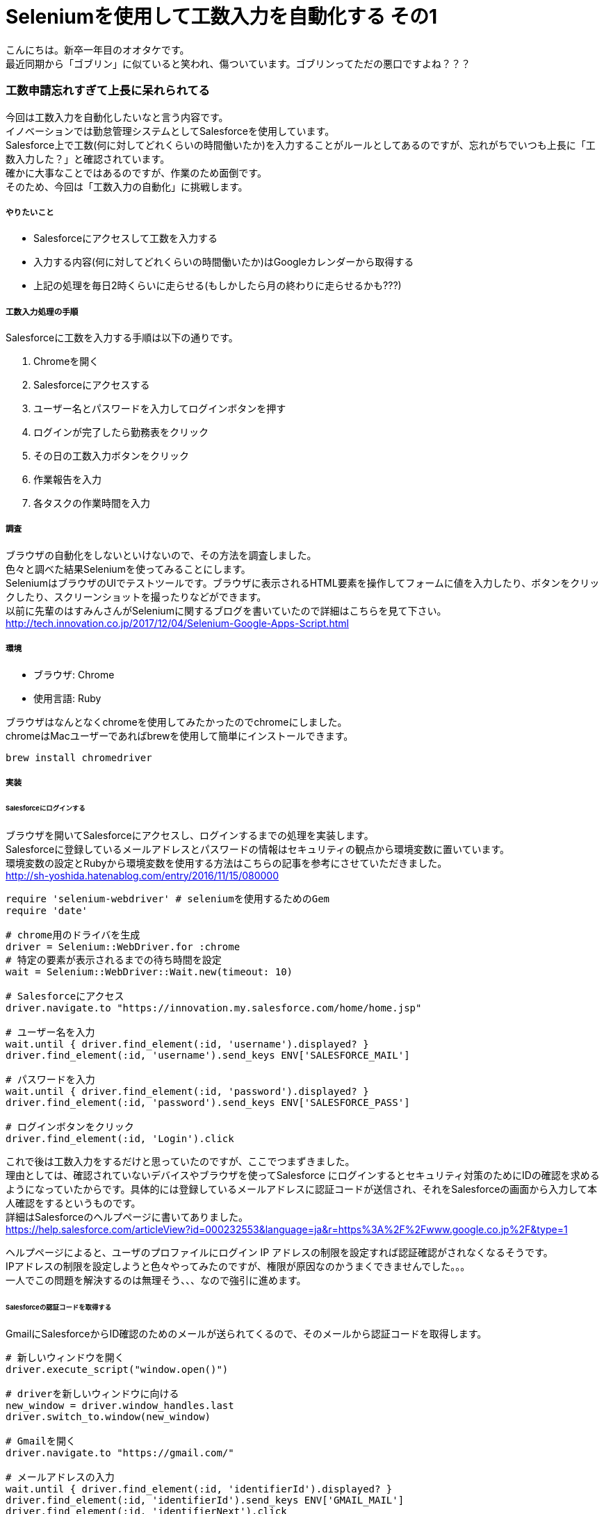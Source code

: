 = Seleniumを使用して工数入力を自動化する その1
:hp-tags: otake, Selenium, Ruby

こんにちは。新卒一年目のオオタケです。 +
最近同期から「ゴブリン」に似ていると笑われ、傷ついています。ゴブリンってただの悪口ですよね？？？


### 工数申請忘れすぎて上長に呆れられてる
今回は工数入力を自動化したいなと言う内容です。 +
イノベーションでは勤怠管理システムとしてSalesforceを使用しています。 +
Salesforce上で工数(何に対してどれくらいの時間働いたか)を入力することがルールとしてあるのですが、忘れがちでいつも上長に「工数入力した？」と確認されています。 +
確かに大事なことではあるのですが、作業のため面倒です。 +
そのため、今回は「工数入力の自動化」に挑戦します。

##### やりたいこと
- Salesforceにアクセスして工数を入力する
- 入力する内容(何に対してどれくらいの時間働いたか)はGoogleカレンダーから取得する
- 上記の処理を毎日2時くらいに走らせる(もしかしたら月の終わりに走らせるかも???)

##### 工数入力処理の手順
Salesforceに工数を入力する手順は以下の通りです。

1. Chromeを開く
2. Salesforceにアクセスする
3. ユーザー名とパスワードを入力してログインボタンを押す
4. ログインが完了したら勤務表をクリック
5. その日の工数入力ボタンをクリック
6. 作業報告を入力
7. 各タスクの作業時間を入力

##### 調査
ブラウザの自動化をしないといけないので、その方法を調査しました。 +
色々と調べた結果Seleniumを使ってみることにします。 +
SeleniumはブラウザのUIでテストツールです。ブラウザに表示されるHTML要素を操作してフォームに値を入力したり、ボタンをクリックしたり、スクリーンショットを撮ったりなどができます。 +
以前に先輩のはすみんさんがSeleniumに関するブログを書いていたので詳細はこちらを見て下さい。
http://tech.innovation.co.jp/2017/12/04/Selenium-Google-Apps-Script.html

##### 環境
- ブラウザ: Chrome
- 使用言語: Ruby

ブラウザはなんとなくchromeを使用してみたかったのでchromeにしました。 +
chromeはMacユーザーであればbrewを使用して簡単にインストールできます。
```
brew install chromedriver
```

##### 実装
###### Salesforceにログインする
ブラウザを開いてSalesforceにアクセスし、ログインするまでの処理を実装します。 +
Salesforceに登録しているメールアドレスとパスワードの情報はセキュリティの観点から環境変数に置いています。 +
環境変数の設定とRubyから環境変数を使用する方法はこちらの記事を参考にさせていただきました。 +
http://sh-yoshida.hatenablog.com/entry/2016/11/15/080000


```
require 'selenium-webdriver' # seleniumを使用するためのGem
require 'date'

# chrome用のドライバを生成
driver = Selenium::WebDriver.for :chrome
# 特定の要素が表示されるまでの待ち時間を設定
wait = Selenium::WebDriver::Wait.new(timeout: 10)

# Salesforceにアクセス
driver.navigate.to "https://innovation.my.salesforce.com/home/home.jsp"

# ユーザー名を入力
wait.until { driver.find_element(:id, 'username').displayed? }
driver.find_element(:id, 'username').send_keys ENV['SALESFORCE_MAIL']

# パスワードを入力
wait.until { driver.find_element(:id, 'password').displayed? }
driver.find_element(:id, 'password').send_keys ENV['SALESFORCE_PASS']

# ログインボタンをクリック
driver.find_element(:id, 'Login').click
```

これで後は工数入力をするだけと思っていたのですが、ここでつまずきました。 +
理由としては、確認されていないデバイスやブラウザを使ってSalesforce にログインするとセキュリティ対策のためにIDの確認を求めるようになっていたからです。具体的には登録しているメールアドレスに認証コードが送信され、それをSalesforceの画面から入力して本人確認をするというものです。 +
詳細はSalesforceのヘルプページに書いてありました。 +
https://help.salesforce.com/articleView?id=000232553&language=ja&r=https%3A%2F%2Fwww.google.co.jp%2F&type=1

ヘルプページによると、ユーザのプロファイルにログイン IP アドレスの制限を設定すれば認証確認がされなくなるそうです。 +
IPアドレスの制限を設定しようと色々やってみたのですが、権限が原因なのかうまくできませんでした。。。 +
一人でこの問題を解決するのは無理そう、、、なので強引に進めます。 +

###### Salesforceの認証コードを取得する
GmailにSalesforceからID確認のためのメールが送られてくるので、そのメールから認証コードを取得します。

```
# 新しいウィンドウを開く
driver.execute_script("window.open()")

# driverを新しいウィンドウに向ける
new_window = driver.window_handles.last
driver.switch_to.window(new_window)

# Gmailを開く
driver.navigate.to "https://gmail.com/"

# メールアドレスの入力
wait.until { driver.find_element(:id, 'identifierId').displayed? }
driver.find_element(:id, 'identifierId').send_keys ENV['GMAIL_MAIL']
driver.find_element(:id, 'identifierNext').click

#パスワードの入力
wait.until { driver.find_element(:xpath, '//input[@type="password"]').displayed? }
driver.find_element(:xpath, '//input[@type="password"]').send_keys ENV['GMAIL_PASS']
driver.find_element(:id, 'passwordNext').click

# Gmailが開かれるのを待つ
sleep(7)

# Salesforceから送られてくるID確認のメールから認証コードを取得する
identification_code = 0
driver.find_element(:xpath, '//tbody').find_elements(:xpath, '//tr').each { |element|
    # 該当のメールを件名から判定
    if element.text.include?("Salesforce で ID を確認") then
        # 該当のメールを開く
        element.click
        # 認証コードを取得
        wait.until { driver.find_element(:class, 'adn').displayed? }
        identification_code = driver.find_element(:class, 'adn').text[/確認コード: (\d*).*/, 1]
        break
    end
}

# エラー処理
if identification_code == 0 then
    puts('認証コードを取得できませんでした')
    exit
end
```
Salesforceのウィンドウは残しておきたいので、別ウィンドを開いてドライバを新しいウィンドウに向けて処理をさせています。 +
これで無事に認証コードを取得することができたので、この認証コードをSalesforceのページに入力して認証を突破します！

###### Salesforceの認証を突破する
```
# driverをSalesforceウィンドウに向ける
new_window = driver.window_handles.first
driver.switch_to.window(new_window)

# 認証コードを入力
wait.until { driver.find_element(:id, 'emc').displayed? }
driver.find_element(:id, 'emc').send_keys identification_code

# 検証ボタンをクリック
driver.find_element(:id, 'save').click
```
これで無事に認証を突破できました！ +
後は工数入力です！

###### 工数を入力する
入力する内容はGoogleカレンダーから取得するので、今回は一旦適当に値を設定して入力します。
```
# 勤務表をクリック
wait.until { driver.find_element(:id, '01r10000000DwLW_Tab').displayed? }
driver.find_element(:id, '01r10000000DwLW_Tab').click

# 今日の日付をフォーマットして取得
today = Date.today.strftime("%Y-%m-%d")

# 今日の工数入力ボタンをクリック
wait.until { driver.find_element(:id, 'dailyWorkCell' + today).displayed? }
driver.find_element(:id, 'dailyWorkCell' + today).click

# 作業報告を入力
wait.until { driver.find_element(:id, 'empWorkTableNote').displayed? }
driver.find_element(:id, 'empWorkTableNote').clear
driver.find_element(:id, 'empWorkTableNote').send_keys "テスト"

# 各タスクに作業時間を入力
driver.find_element(:id, 'empWorkTableBody').find_elements(:xpath, '//tbody[@id="empWorkTableBody"]/tr').each_with_index { |row, index|
    # clearとsend_keysを使用して値を書き換えようとすると、clearをした段階でSalesforce側で「0:00」の値を入れる処理が動作して結果的に値を削除できないので、JavaScriptを実行して値を書き換える
    driver.execute_script("document.getElementById('empInputTime" + index.to_s + "').value = '00:10'")
}

# 登録ボタンをクリック
driver.find_element(:id, 'empWorkOk').click
```
工数を入力する事ができました！！！

###### 社内IPからアクセスしてみたら。。。
認証確認がなく実行する事ができました。そのため、認証確認の処理を条件分岐させます。
```
# ログインボタンをクリック
driver.find_element(:id, 'Login').click

sleep(3)

# ホームが表示されない場合
if driver.title != "Salesforce - Enterprise Edition"
    # 新しいウィンドウを開く
    driver.execute_script("window.open()")

    # driverを新しいウィンドウに向ける
    new_window = driver.window_handles.last
    driver.switch_to.window(new_window)

    # Gmailを開く
    driver.navigate.to "https://gmail.com/"

    # メールアドレスの入力
    wait.until { driver.find_element(:id, 'identifierId').displayed? }
    driver.find_element(:id, 'identifierId').send_keys ENV['GMAIL_MAIL']
    driver.find_element(:id, 'identifierNext').click

    #パスワードの入力
    wait.until { driver.find_element(:xpath, '//input[@type="password"]').displayed? }
    driver.find_element(:xpath, '//input[@type="password"]').send_keys ENV['GMAIL_PASS']
    driver.find_element(:id, 'passwordNext').click

    # Gmailが開かれるのを待つ
    sleep(7)

    # Salesforceから送られてくるID確認のメールから認証コードを取得する
    identification_code = 0
    driver.find_element(:xpath, '//tbody').find_elements(:xpath, '//tr').each { |element|
        # 該当のメールを件名から判定
        if element.text.include?("Salesforce で ID を確認") then
            # 該当のメールを開く
            element.click
            # 認証コードを取得
            wait.until { driver.find_element(:class, 'adn').displayed? }
            identification_code = driver.find_element(:class, 'adn').text[/確認コード: (\d*).*/, 1]
            break
        end
    }

    # エラー処理
    if identification_code == 0 then
        puts('認証コードを取得できませんでした')
        exit
    end

    # driverをSalesforceウィンドウに向ける
    new_window = driver.window_handles.first
    driver.switch_to.window(new_window)

    # 認証コードを入力
    wait.until { driver.find_element(:id, 'emc').displayed? }
    driver.find_element(:id, 'emc').send_keys identification_code

    # 検証ボタンをクリック
    driver.find_element(:id, 'save').click
end

# 勤務表をクリック
wait.until { driver.find_element(:id, '01r10000000DwLW_Tab').displayed? }
driver.find_element(:id, '01r10000000DwLW_Tab').click
```

無事に工数を入力することができました！


次回はGoogleカレンダーから値を取得して工数を入力するまでを取り上げたいと思います。

ではでは〜



